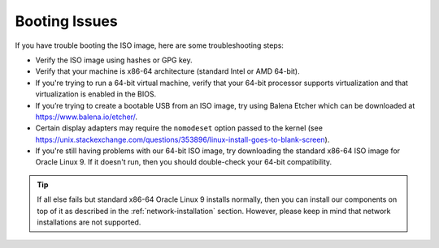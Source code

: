 .. _trouble-booting:

Booting Issues
==============

If you have trouble booting the ISO image, here are some troubleshooting steps:

-  Verify the ISO image using hashes or GPG key.
-  Verify that your machine is x86-64 architecture (standard Intel or AMD 64-bit).
-  If you're trying to run a 64-bit virtual machine, verify that your 64-bit processor supports virtualization and that virtualization is enabled in the BIOS.
-  If you’re trying to create a bootable USB from an ISO image, try using Balena Etcher which can be downloaded at https://www.balena.io/etcher/.
-  Certain display adapters may require the ``nomodeset`` option passed to the kernel (see https://unix.stackexchange.com/questions/353896/linux-install-goes-to-blank-screen).
-  If you're still having problems with our 64-bit ISO image, try downloading the standard x86-64 ISO image for Oracle Linux 9. If it doesn't run, then you should double-check your 64-bit compatibility.

.. tip::

  If all else fails but standard x86-64 Oracle Linux 9 installs normally, then you can install our components on top of it as described in the :ref:`network-installation` section. However, please keep in mind that network installations are not supported.
